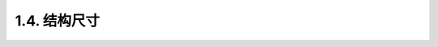 1.4. 结构尺寸
==============

.. image:: /_static/image/hardware/Structural_dimensions.jpg
    :align: center
    :width: 1428

